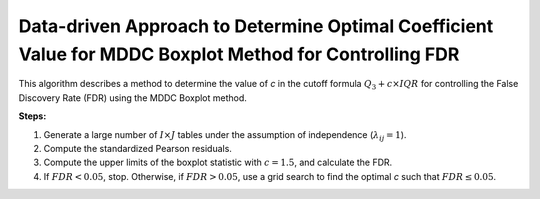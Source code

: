 .. _optimalc_alg:

Data-driven Approach to Determine Optimal Coefficient Value for MDDC Boxplot Method for Controlling FDR
=========================================================================================================

This algorithm describes a method to determine the value of `c` in the cutoff formula :math:`Q_3 + c \times IQR` for controlling the False Discovery Rate (FDR) using the MDDC Boxplot method.

**Steps:**

1. Generate a large number of :math:`I \times J` tables under the assumption of independence (:math:`\lambda_{ij} = 1`).

2. Compute the standardized Pearson residuals.

3. Compute the upper limits of the boxplot statistic with :math:`c = 1.5`, and calculate the FDR.

4. If :math:`FDR < 0.05`, stop. Otherwise, if :math:`FDR > 0.05`, use a grid search to find the optimal `c` such that :math:`FDR \leq 0.05`.